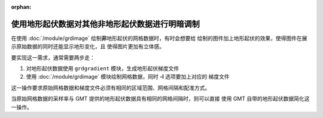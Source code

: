 :orphan:

使用地形起伏数据对其他非地形起伏数据进行明暗调制
================================================

在使用 :doc:`/module/grdimage` 绘制\ **非**\ 地形起伏的网格数据时，有时会想要给
绘制的图件加上地形起伏的效果，使得图件在展示原始数据的同时还能显示地形变化，且
使得图片更加有立体感。

要实现这一需求，通常需要两步走：

1. 对地形起伏数据使用 ``grdgradient`` 模块，生成地形起伏梯度文件
2. 使用 :doc:`/module/grdimage` 模块绘制网格数据，同时 **-I** 选项要加上对应的
   梯度文件

这一操作要求原始网格数据和梯度文件必须有相同的区域范围、网格间隔和配准方式。

当原始网格数据的采样率与 GMT 提供的地形起伏数据具有相同的网格间隔时，则可以直接
使用 GMT 自带的地形起伏数据简化这一操作。

.. gmtplot:: ex003.sh
